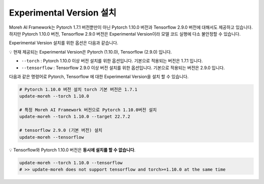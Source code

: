 Experimental Version 설치
========================

Moreh AI Framework는 Pytorch 1.7.1 버전뿐만이 아닌 Pytorch 1.10.0 버전과 Tensorflow 2.9.0 버전에 대해서도 제공하고 있습니다. 하지만 Pytorch 1.10.0 버전, Tensorflow 2.9.0 버전은 Experimental Version이라 모델 코드 실행에 다소 불안정할 수 있습니다.

Experimental Version 설치를 위한 옵션은 다음과 같습니다.

💡 현재 제공되는 Experimental Version은 Pytorch (1.10.0), Tensorflow (2.9.0) 입니다.

- ``--torch`` : Pytorch 1.10.0 이상 버전 설치를 위한 옵션입니다. 기본으로 적용되는 버전은 1.7.1 입니다.
- ``--tensorflow`` : Tensorflow 2.9.0 이상 버전 설치를 위한 옵션입니다. 기본으로 적용되는 버전은 2.9.0 입니다.

다음과 같은 명령어로 Pytorch, Tensorflow 에 대한 Experimental Version을 설치 할 수 있습니다.


.. code-block:: bash

    # Pytorch 1.10.0 버전 설치 torch 기본 버전은 1.7.1
    update-moreh --torch 1.10.0

    # 특정 Moreh AI Framework 버전으로 Pytorch 1.10.0버전 설치
    update-moreh --torch 1.10.0 --target 22.7.2

    # tensorflow 2.9.0 (기본 버전) 설치 
    update-moreh --tensorflow

💡 Tensorflow와 Pytorch 1.10.0 버전은 **동시에 설치를 할 수 없습니다**.

.. code-block:: bash

    update-moreh --torch 1.10.0 --tensorflow
    # >> update-moreh does not support tensorflow and torch>=1.10.0 at the same time
